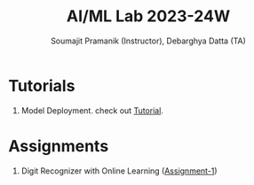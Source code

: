 #+title: AI/ML Lab 2023-24W
#+author: Soumajit Pramanik (Instructor), Debarghya Datta (TA)

* Tutorials
1. Model Deployment. check out [[file:Cat-Or-Dog-Classifier-App/README.md][Tutorial]]. 

* Assignments
1. Digit Recognizer with Online Learning ([[file:Assignment-1/][Assignment-1]])
